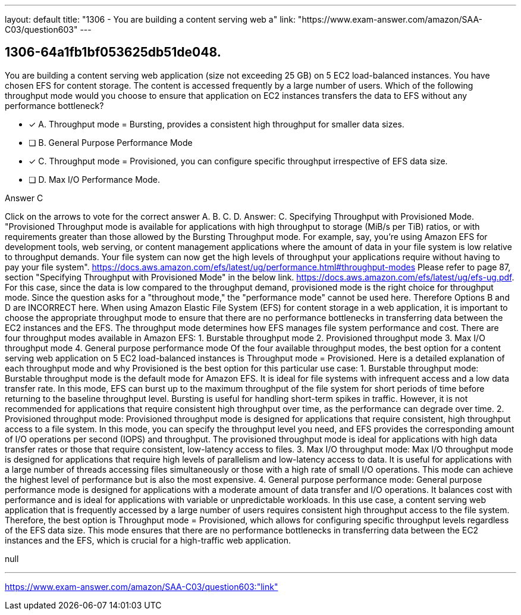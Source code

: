 ---
layout: default 
title: "1306 - You are building a content serving web a"
link: "https://www.exam-answer.com/amazon/SAA-C03/question603"
---


[.question]
== 1306-64a1fb1bf053625db51de048.


****

[.query]
--
You are building a content serving web application (size not exceeding 25 GB) on 5 EC2 load-balanced instances.
You have chosen EFS for content storage.
The content is accessed frequently by a large number of users.
Which of the following throughput mode would you choose to ensure that application on EC2 instances transfers the data to EFS without any performance bottleneck?


--

[.list]
--
* [*] A. Throughput mode = Bursting, provides a consistent high throughput for smaller data sizes.
* [ ] B. General Purpose Performance Mode
* [*] C. Throughput mode = Provisioned, you can configure specific throughput irrespective of EFS data size.
* [ ] D. Max I/O Performance Mode.

--
****

[.answer]
Answer C

[.explanation]
--
Click on the arrows to vote for the correct answer
A.
B.
C.
D.
Answer: C.
Specifying Throughput with Provisioned Mode.
"Provisioned Throughput mode is available for applications with high throughput to storage (MiB/s per TiB) ratios, or with requirements greater than those allowed by the Bursting Throughput mode.
For example, say, you're using Amazon EFS for development tools, web serving, or content management applications where the amount of data in your file system is low relative to throughput demands.
Your file system can now get the high levels of throughput your applications require without having to pay your file system".
https://docs.aws.amazon.com/efs/latest/ug/performance.html#throughput-modes
Please refer to page 87, section "Specifying Throughput with Provisioned Mode" in the below link.
https://docs.aws.amazon.com/efs/latest/ug/efs-ug.pdf.
For this case, since the data is low compared to the throughput demand, provisioned mode is the right choice for throughput mode.
Since the question asks for a "throughout mode," the "performance mode" cannot be used here.
Therefore Options B and D are INCORRECT here.
When using Amazon Elastic File System (EFS) for content storage in a web application, it is important to choose the appropriate throughput mode to ensure that there are no performance bottlenecks in transferring data between the EC2 instances and the EFS.
The throughput mode determines how EFS manages file system performance and cost. There are four throughput modes available in Amazon EFS:
1. Burstable throughput mode
2. Provisioned throughput mode
3. Max I/O throughput mode
4. General purpose performance mode
Of the four available throughput modes, the best option for a content serving web application on 5 EC2 load-balanced instances is Throughput mode = Provisioned.
Here is a detailed explanation of each throughput mode and why Provisioned is the best option for this particular use case:
1.
Burstable throughput mode: Burstable throughput mode is the default mode for Amazon EFS. It is ideal for file systems with infrequent access and a low data transfer rate. In this mode, EFS can burst up to the maximum throughput of the file system for short periods of time before returning to the baseline throughput level. Bursting is useful for handling short-term spikes in traffic. However, it is not recommended for applications that require consistent high throughput over time, as the performance can degrade over time.
2.
Provisioned throughput mode: Provisioned throughput mode is designed for applications that require consistent, high throughput access to a file system. In this mode, you can specify the throughput level you need, and EFS provides the corresponding amount of I/O operations per second (IOPS) and throughput. The provisioned throughput mode is ideal for applications with high data transfer rates or those that require consistent, low-latency access to files.
3.
Max I/O throughput mode: Max I/O throughput mode is designed for applications that require high levels of parallelism and low-latency access to data. It is useful for applications with a large number of threads accessing files simultaneously or those with a high rate of small I/O operations. This mode can achieve the highest level of performance but is also the most expensive.
4.
General purpose performance mode: General purpose performance mode is designed for applications with a moderate amount of data transfer and I/O operations. It balances cost with performance and is ideal for applications with variable or unpredictable workloads.
In this use case, a content serving web application that is frequently accessed by a large number of users requires consistent high throughput access to the file system. Therefore, the best option is Throughput mode = Provisioned, which allows for configuring specific throughput levels regardless of the EFS data size. This mode ensures that there are no performance bottlenecks in transferring data between the EC2 instances and the EFS, which is crucial for a high-traffic web application.
--

[.ka]
null

'''



https://www.exam-answer.com/amazon/SAA-C03/question603:"link"


